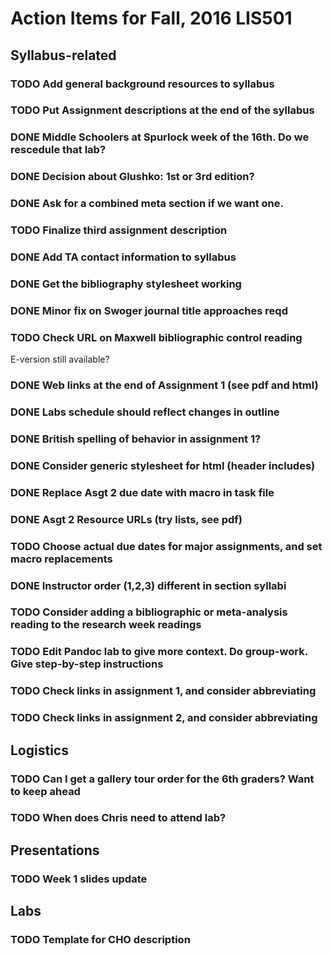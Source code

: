 * Action Items for Fall, 2016 LIS501

** Syllabus-related
*** TODO Add general background resources to syllabus
*** TODO Put Assignment descriptions at the end of the syllabus
*** DONE Middle Schoolers at Spurlock week of the 16th. Do we rescedule that lab?
    DEADLINE: <2016-08-08 Mon>
*** DONE Decision about Glushko: 1st or 3rd edition?
    DEADLINE: <2016-08-08 Mon>
*** DONE Ask for a combined meta section if we want one.
    DEADLINE: <2016-08-08 Mon>
*** TODO Finalize third assignment description
    DEADLINE: <2016-08-12 Fri>
*** DONE Add TA contact information to syllabus
    CLOSED: [2016-08-14 Sun 11:56] DEADLINE: <2016-08-15 Mon>
*** DONE Get the bibliography stylesheet working
    CLOSED: [2016-08-13 Sat 16:36] DEADLINE: <2016-08-13 Sat>
*** DONE Minor fix on Swoger journal title approaches reqd
    CLOSED: [2016-08-14 Sun 12:24] DEADLINE: <2016-08-20 Sat>
*** TODO Check URL on Maxwell bibliographic control reading
    DEADLINE: <2016-08-20 Sat>
    E-version still available?
*** DONE Web links at the end of Assignment 1 (see pdf and html)
    CLOSED: [2016-08-13 Sat 21:13] DEADLINE: <2016-08-13 Sat>
*** DONE Labs schedule should reflect changes in outline
    CLOSED: [2016-08-13 Sat 21:13] DEADLINE: <2016-08-13 Sat>
*** DONE British spelling of behavior in assignment 1?
    CLOSED: [2016-08-14 Sun 11:54] DEADLINE: <2016-08-20 Sat>
*** DONE Consider generic stylesheet for html (header includes)
    CLOSED: [2016-08-14 Sun 11:27]
*** DONE Replace Asgt 2 due date with macro in task file
    CLOSED: [2016-08-13 Sat 21:13] DEADLINE: <2016-08-13 Sat>
*** DONE Asgt 2 Resource URLs (try lists, see pdf)
    CLOSED: [2016-08-13 Sat 21:14] DEADLINE: <2016-08-13 Sat>
*** TODO Choose actual due dates for major assignments, and set macro replacements
    DEADLINE: <2016-08-20 Sat>
*** DONE Instructor order (1,2,3) different in section syllabi
    CLOSED: [2016-08-14 Sun 11:57] DEADLINE: <2016-08-13 Sat>
*** TODO Consider adding a bibliographic or meta-analysis reading to the research week readings
    DEADLINE: <2016-01-20>
*** TODO Edit Pandoc lab to give more context. Do group-work. Give step-by-step instructions
    DEADLINE: <2016-01-20>
*** TODO Check links in assignment 1, and consider abbreviating
    DEADLINE: <2016-08-17 Wed>
*** TODO Check links in assignment 2, and consider abbreviating
    DEADLINE: <2016-08-17 Wed>
    
** Logistics
*** TODO Can I get a gallery tour order for the 6th graders? Want to keep ahead 
    DEADLINE: <2016-08-20 Sat>

*** TODO When does Chris need to attend lab?
    DEADLINE: <2016-08-12 Fri>


** Presentations
*** TODO Week 1 slides update 
    DEADLINE: <2016-08-17 Wed>


** Labs
*** TODO Template for CHO description
    DEADLINE: <2016-08-20 Sat>
